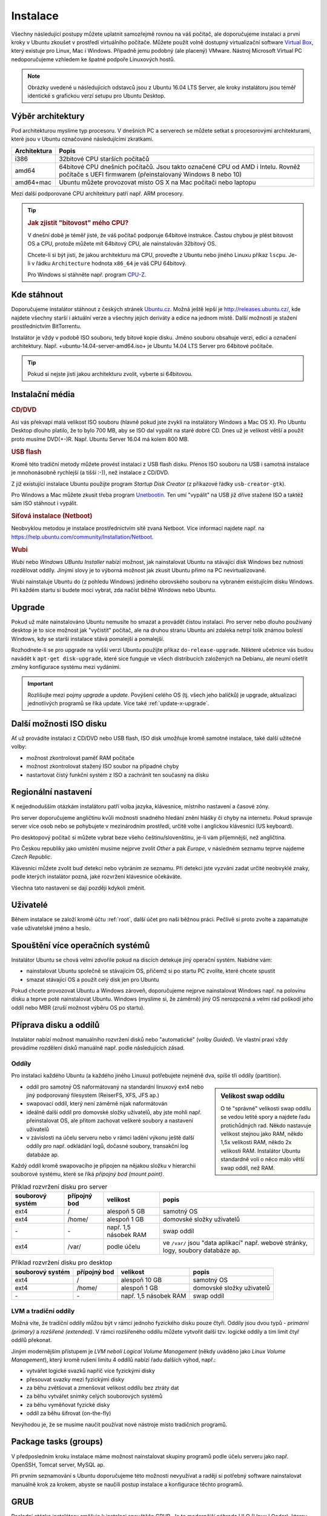 Instalace
*********

Všechny následující postupy můžete uplatnit samozřejmě rovnou na váš počítač, ale doporučujeme 
instalaci a první kroky v Ubuntu zkoušet v prostředí virtuálního počítače. Můžete použít volně 
dostupný virtualizační software `Virtual Box <http://www.virtualbox.org>`_, který existuje pro 
Linux, Mac i Windows. Případně jemu podobný (ale placený) VMware. Nástroj Microsoft Virtual PC 
nedoporučujeme vzhledem ke špatné podpoře Linuxových hostů.

.. note:: Obrázky uvedené u následujících odstavců jsou z Ubuntu 16.04 LTS Server, ale kroky 
   instalátoru jsou téměř identické s grafickou verzí setupu pro Ubuntu Desktop.

Výběr architektury
==================

Pod architekturou myslíme typ procesoru. V dnešních PC a serverech se můžete setkat s procesorovými
architekturami, které jsou v Ubuntu označované následujícími zkratkami.

+--------------+----------------------------------------------------------------------------------------------------------------------------------------------+
| Architektura | Popis                                                                                                                                        |
+==============+==============================================================================================================================================+
| i386         | 32bitové CPU starších počítačů                                                                                                               |
+--------------+----------------------------------------------------------------------------------------------------------------------------------------------+
| amd64        | 64bitové CPU dnešních počítačů. Jsou takto označené CPU od AMD i Intelu. Rovněž počítače s UEFI firmwarem (přeinstalovaný Windows 8 nebo 10) |
+--------------+----------------------------------------------------------------------------------------------------------------------------------------------+
| amd64+mac    | Ubuntu můžete provozovat místo OS X na Mac počítači nebo laptopu                                                                             |
+--------------+----------------------------------------------------------------------------------------------------------------------------------------------+

Mezi další podporované CPU architektury patří např. ARM procesory.

.. tip::

   .. rubric:: Jak zjistit "bitovost" mého CPU?

   V dnešní době je téměř jisté, že váš počítač podporuje 64bitové instrukce. Častou chybou je plést
   bitovost OS a CPU, protože můžete mít 64bitový CPU, ale nainstalován 32bitový OS.

   Chcete-li si být jisti, že jakou architekturu má CPU, proveďte z Ubuntu nebo jiného Linuxu
   příkaz ``lscpu``. Je-li v řádku ``Architecture`` hodnota ``x86_64`` je váš CPU 64bitový.

   Pro Windows si stáhněte např. program `CPU-Z <http://www.cpuid.com/softwares/cpu-z.html>`_.

Kde stáhnout
============

Doporučujeme instalátor stáhnout z českých stránek `Ubuntu.cz <http://www.ubuntu.cz/ziskejte/stahnout>`_.
Možná ještě lepší je http://releases.ubuntu.cz/, kde najdete všechny starší i aktuální verze a
všechny jejich deriváty a edice na jednom místě. Další možností je stažení prostřednictvím
BitTorrentu.

Instalátor je vždy v podobě ISO souboru, tedy bitové kopie disku. Jméno souboru obsahuje verzi,
edici a označení architektury. Např. +ubuntu-14.04-server-amd64.iso+ je Ubuntu 14.04 LTS Server pro
64bitové počítače.

.. tip:: Pokud si nejste jisti jakou architekturu zvolit, vyberte si 64bitovou.

Instalační média
================

.. rubric:: CD/DVD

Asi vás překvapí malá velikost ISO souboru (hlavně pokud jste zvyklí na instalátory Windows a
Mac OS X). Pro Ubuntu Desktop dlouho platilo, že to bylo 700 MB, aby se ISO dal vypálit na staré
dobré CD. Dnes už je velikost větší a použít proto musíme DVD(+-)R. Např. Ubuntu Server 16.04 má
kolem 800 MB.

.. rubric:: USB flash

Kromě této tradiční metody můžete provést instalaci z USB flash disku. Přenos ISO souboru na USB i
samotná instalace je mnohonásobně rychlejší (a tišší :-)), než instalace z CD/DVD.

Z již existující instalace Ubuntu použijte program *Startup Disk Creator* (z příkazové řádky 
``usb-creator-gtk``).

.. image:: img/Make-Startup-Disk_038.png

Pro Windows a Mac můžete zkusit třeba program `Unetbootin <http://unetbootin.sourceforge.net/>`_.
Ten umí "vypálit" na USB již dříve stažené ISO a taktéž sám ISO stáhnout i vypálit.

.. rubric:: Síťová instalace (Netboot)

Neobvyklou metodou je instalace prostřednictvím sítě zvaná Netboot. Více informací najdete např. na
https://help.ubuntu.com/community/Installation/Netboot.

.. rubric:: Wubi

*Wubi* nebo *Windows UBuntu Installer* nabízí možnost, jak nainstalovat Ubuntu na stávající disk
Windows bez nutnosti rozdělovat oddíly. Jinými slovy je to výborná možnost jak zkusit Ubuntu přímo
na PC nevirtualizovaně.

Wubi nainstaluje Ubuntu do (z pohledu Windows) jediného obrovského souboru na vybraném existujícím
disku Windows. Při každém startu si budete moci vybrat, zda načíst běžné Windows nebo Ubuntu.

.. TODO: je ještě wubi podporováno??

Upgrade
=======

Pokud už máte nainstalováno Ubuntu nemusíte ho smazat a provádět čistou instalaci. Pro server nebo
dlouho používaný desktop je to sice možnost jak "vyčistit" počítač, ale na druhou stranu Ubuntu ani
zdaleka netrpí tolik známou bolestí Windows, kdy se starší instalace stává pomalejší a pomalejší.

Rozhodnete-li se pro upgrade na vyšší verzi Ubuntu použijte příkaz ``do-release-upgrade``. Některé
učebnice vás budou navádět k ``apt-get disk-upgrade``, které sice funguje ve všech distribucích
založených na Debianu, ale neumí ošetřit změny konfigurace systému mezi vydáními.

.. important:: Rozlišujte mezi pojmy *upgrade* a *update*. Povýšení celého OS (tj. všech jeho
   balíčků) je upgrade, aktualizaci jednotlivých programů se říká update. Více také
   :ref:`update-x-upgrade`.

Další možnosti ISO disku
========================

Ať už provádíte instalaci z CD/DVD nebo USB flash, ISO disk umožňuje kromě samotné instalace, také
další užitečné volby:

* možnost zkontrolovat paměť RAM počítače
* možnost zkontrolovat stažený ISO soubor na případné chyby
* nastartovat čistý funkční systém z ISO a zachránit ten současný na disku

.. image:: img/bootmenu.png
   :alt: Boot (startovací) menu ISO disku instalátoru Ubuntu

Regionální nastavení
====================

K nejjednodušším otázkám instalátoru patří volba jazyka, klávesnice, místního nastavení a časové
zóny.

.. image:: img/jazyk-bootmenu.png
   :alt: Výběr jazyka boot menu, nikoli samotného instalátoru

.. image:: img/jazyk-setupu.png
   :alt: Výběr jazyka instalátoru

Pro server doporučujeme angličtinu kvůli možnosti snadného hledání znění hlášky či chyby na
internetu. Pokud spravuje server více osob nebo se pohybujete v mezinárodním prostředí, určitě
volte i anglickou klávesnici (US keyboard).

Pro desktopový počítač si můžete vybrat beze všeho češtinu/slovenštinu, je-li vám příjemnější, než
angličtina.

Pro Českou republiky jako umístění musíme nejprve zvolit *Other* a pak *Europe*, v následném
seznamu teprve najdeme *Czech Republic*.

Klávesnici můžete zvolit buď detekcí nebo vybráním ze seznamu. Při detekci jste vyzváni zadat
určité neobvyklé znaky, podle kterých instalátor pozná, jaké rozvržení klávesnice očekáváte.

Všechna tato nastavení se dají později kdykoli změnit.

Uživatelé
=========

Během instalace se založí kromě účtu :ref:`root`, další účet pro naši běžnou
práci. Pečlivě si proto zvolte a zapamatujte vaše uživatelské jméno a heslo.

Spouštění více operačních systémů
=================================

Instalátor Ubuntu se chová velmi zdvořile pokud na discích detekuje jiný operační systém. Nabídne
vám:

* nainstalovat Ubuntu společně se stávajícím OS, přičemž si po startu PC zvolíte, které chcete
  spustit
* smazat stávající OS a použít celý disk jen pro Ubuntu

Pokud chcete provozovat Ubuntu a Windows zároveň, doporučujeme nejprve nainstalovat Windows např.
na polovinu disku a teprve poté nainstalovat Ubuntu. Windows (myslíme si, že záměrně) jiný OS
nerozpozná a velmi rád poškodí jeho oddíl nebo MBR (zruší možnost výběru OS po startu).

Příprava disku a oddílů
=======================

Instalátor nabízí možnost manuálního rozvržení disků nebo "automatické" (volby *Guided*). Ve
vlastní praxi vždy provádíme rozdělení disků manuálně např. podle následujících zásad.

.. image:: img/partition-disks.png
   :alt: Rozvržení disků

Oddíly
------

Pro instalaci každého Ubuntu (a každého jiného Linuxu) potřebujete nejméně dva, spíše tři oddíly
(partition).

.. sidebar:: Velikost swap oddílu

   O té "správné" velikosti swap oddílu se vedou letité spory a najdete řadu protichůdných rad.
   Někdo nastavuje velikost stejnou jako RAM, někdo 1,5x velikosti RAM, někdo 2x velikosti RAM.
   Instalátor Ubuntu standardně volí o něco málo větší swap oddíl, než RAM.

* oddíl pro samotný OS naformátovaný na standardní linuxový ext4 nebo jiný podporovaný filesystem
  (ReiserFS, XFS, JFS ap.)
* swapovací oddíl, který není záměrně nijak naformátován
* ideálně další oddíl pro domovské složky uživatelů, aby jste mohli např. přeinstalovat OS, ale
  přitom zachovat veškeré soubory a nastavení uživatelů
* v závislosti na účelu serveru nebo v rámci ladění výkonu ještě další oddíly pro např. odkládání
  logů, dočasné soubory, transakční log databáze ap.

Každý oddíl kromě swapovacího je připojen na nějakou složku v hierarchii souborové systému, které se
říká *přípojný bod (mount point)*.

.. table:: Příklad rozvržení disku pro server

   +------------------+--------------+-----------------------+------------------------------------------------------------------------------------+
   | souborový systém | přípojný bod | velikost              | popis                                                                              |
   +==================+==============+=======================+====================================================================================+
   | ext4             | /            | alespoň 5 GB          | samotný OS                                                                         |
   +------------------+--------------+-----------------------+------------------------------------------------------------------------------------+
   | ext4             | /home/       | alespoň 1 GB          | domovské složky uživatelů                                                          |
   +------------------+--------------+-----------------------+------------------------------------------------------------------------------------+
   | \-               | \-           | např. 1,5 násobek RAM | swap oddíl                                                                         |
   +------------------+--------------+-----------------------+------------------------------------------------------------------------------------+
   | ext4             | /var/        | podle účelu           | ve ``/var/`` jsou "data aplikací" např. webové stránky, logy, soubory databáze ap. |
   +------------------+--------------+-----------------------+------------------------------------------------------------------------------------+

.. table:: Příklad rozvržení disku pro desktop

  +------------------+--------------+-----------------------+---------------------------+
  | souborový systém | přípojný bod | velikost              | popis                     |
  +==================+==============+=======================+===========================+
  | ext4             | /            | alespoň 10 GB         | samotný OS                |
  +------------------+--------------+-----------------------+---------------------------+
  | ext4             | /home/       | alespoň 1 GB          | domovské složky uživatelů |
  +------------------+--------------+-----------------------+---------------------------+
  | \-               | \-           | např. 1,5 násobek RAM | swap oddíl                |
  +------------------+--------------+-----------------------+---------------------------+

LVM a tradiční oddíly
---------------------

Možná víte, že tradiční oddíly můžou být v rámci jednoho fyzického disku pouze čtyři. Oddíly jsou
dvou typů - *primární (primary)* a *rozšířené (extended)*. V rámci rozšířeného oddílu můžete
vytvořit další tzv. logické oddíly a tím limit čtyř oddílů překonat.

Jiným modernějším přístupem je *LVM neboli Logical Volume Management* (někdy uváděno jako 
*Linux Volume Management*), který kromě rušení limitu 4 oddílů nabízí řadu dalších výhod, např.:

* vytvářet logické svazků napříč více fyzickými disky
* přesouvat svazky mezi fyzickými disky 
* za běhu zvětšovat a zmenšovat velikost oddílu bez ztráty dat
* za běhu vytvářet snímky celých souborových systémů
* za běhu vyměňovat fyzické disky
* oddíl za běhu šifrovat (on-the-fly)

Nevýhodou je, že se musíme naučit používat nové nástroje místo tradičních programů.

.. todo: přidat intersphinx odkaz na usrv2, kap. o LVM

Package tasks (groups)
======================

V předposledním kroku instalace máme možnost nainstalovat skupiny programů podle účelu serveru jako
např. OpenSSH, Tomcat server, MySQL ap.

Při prvním seznamování s Ubuntu doporučujeme této možnosti nevyužívat a raději si potřebný
software nainstalovat manuálně krok za krokem, abyste se naučili postup instalace a konfigurace
těchto programů.

GRUB
====

Poslední otázka instalátoru směřuje k instalaci spouštěče GRUB. Je to modernější náhrada LILO
(LInux LOader), kterou možná znají někteří "pamětníci" Linuxů z konce 90. let.

GRUB je program, který se spustí jako úplně první po startu PC a umožňuje nám vybrat si jaký OS
chceme načíst. Může to být Ubuntu a Windows, více verzí kernelu Linuxu a Windows ap.

Pokud počítač neobsahuje dosud žádný boot manager, pak využijte možnosti instalátoru nahrání GRUB do
MBR. Pokud např. GRUB již máte (protože provozujete dva Linuxy), pak to není nutné.

.. image:: img/GRUB-MBR.png
   :alt: Instalace GRUB boot manažeru do MBR
